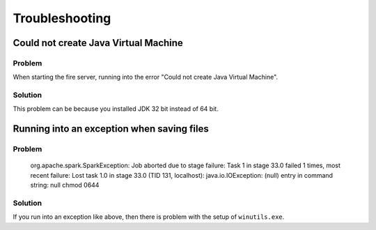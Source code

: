 Troubleshooting
^^^^^^^^^^^^^^^^

Could not create Java Virtual Machine
+++++++++++++++++++++++++

Problem
-------

When starting the fire server, running into the error "Could not create Java Virtual Machine".

Solution
-------

This problem can be because you installed JDK 32 bit instead of 64 bit.

Running into an exception when saving files
++++++++++++++++++++++++++++

Problem
-------

    org.apache.spark.SparkException: Job aborted due to stage failure: Task 1 in stage 33.0 failed 1 times, most recent failure: Lost task 1.0 in stage 33.0 (TID 131, localhost): java.io.IOException: (null) entry in command string: null chmod 0644 

Solution
-------

If you run into an exception like above, then there is problem with the setup of ``winutils.exe``.


    
    

